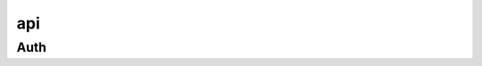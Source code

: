 api
---



.. code-block:: python
    :caption: Core api initialisation
    :name: api init

    import grafanalib

    grafanaapi = grafanalib.api('grafanahost.local', port=3000)


Auth
+++++++++++++++


.. code-block:: python
    :caption: Via API key (must be created via GUI)
    :name: API key login

    grafanapi.authKey('kasdfadsfoiasdjfpoaiusdf0977098')


.. code-block:: python
    :caption: Via basic login with username and password
    :name: Basic Auth login

    grafanapi.authBasic('admin', password='secret')



